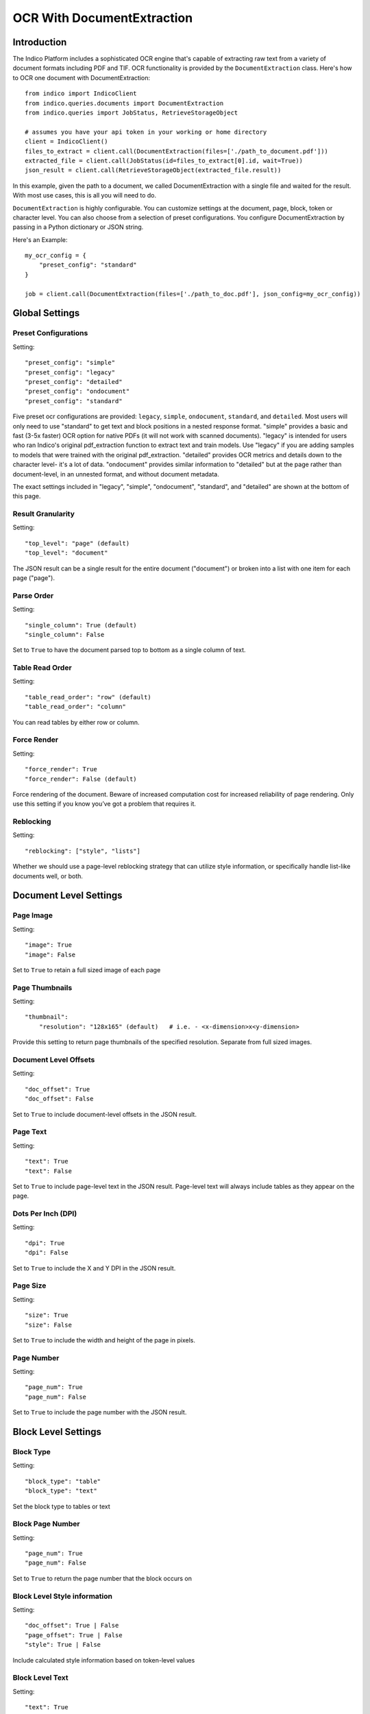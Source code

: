 OCR With DocumentExtraction
***************************

Introduction
============

The Indico Platform includes a sophisticated OCR engine that's capable of extracting raw
text from a variety of document formats including PDF and TIF. OCR functionality is provided
by the ``DocumentExtraction`` class. Here's how to OCR one document with DocumentExtraction::

    from indico import IndicoClient
    from indico.queries.documents import DocumentExtraction
    from indico.queries import JobStatus, RetrieveStorageObject

    # assumes you have your api token in your working or home directory
    client = IndicoClient()
    files_to_extract = client.call(DocumentExtraction(files=['./path_to_document.pdf']))
    extracted_file = client.call(JobStatus(id=files_to_extract[0].id, wait=True))
    json_result = client.call(RetrieveStorageObject(extracted_file.result))

In this example, given the path to a document, we called DocumentExtraction with a single file and waited for the result.
With most use cases, this is all you will need to do.

``DocumentExtraction`` is highly configurable. You can customize settings at the document, page, block, token or
character level. You can also choose from a selection of preset configurations. You configure DocumentExtraction
by passing in a Python dictionary or JSON string.

Here's an Example::

    my_ocr_config = {
        "preset_config": "standard"
    }

    job = client.call(DocumentExtraction(files=['./path_to_doc.pdf'], json_config=my_ocr_config))


Global Settings
===============

Preset Configurations
----------------------

Setting::

    "preset_config": "simple"
    "preset_config": "legacy"
    "preset_config": "detailed"
    "preset_config": "ondocument"
    "preset_config": "standard"

Five preset ocr configurations are provided: ``legacy``, ``simple``, ``ondocument``, ``standard``, 
and ``detailed``. Most users will only need to use "standard" to get text and block positions in 
a nested response format. "simple" provides a basic and fast (3-5x faster) OCR option for native PDFs 
(it will not work with scanned documents). "legacy" is intended for users who ran Indico's 
original pdf_extraction function to extract text and train models. Use "legacy" if you are 
adding samples to models that were trained with the original pdf_extraction. "detailed" provides 
OCR metrics and details down to the character level- it's a lot of data. "ondocument" provides 
similar information to "detailed" but at the page rather than document-level, in an unnested format, 
and without document metadata. 

The exact settings included in "legacy", "simple", "ondocument", "standard", and "detailed" 
are shown at the bottom of this page.

Result Granularity
------------------

Setting::

    "top_level": "page" (default)
    "top_level": "document"

The JSON result can be a single result for the entire document ("document") or
broken into a list with one item for each page ("page").

Parse Order
-----------

Setting::

    "single_column": True (default)
    "single_column": False

Set to ``True`` to have the document parsed top to bottom as a single column of text.

Table Read Order
----------------

Setting::

    "table_read_order": "row" (default)
    "table_read_order": "column"

You can read tables by either row or column.

Force Render
------------

Setting::

    "force_render": True
    "force_render": False (default)

Force rendering of the document. Beware of increased computation cost for increased reliability of page rendering.
Only use this setting if you know you’ve got a problem that requires it.

Reblocking
----------

Setting::

    "reblocking": ["style", "lists"]

Whether we should use a page-level reblocking strategy that can utilize style information, or
specifically handle list-like documents well, or both.


Document Level Settings
=======================

Page Image
----------

Setting::

    "image": True
    "image": False

Set to ``True`` to retain a full sized image of each page

Page Thumbnails
---------------

Setting::

    "thumbnail":
        "resolution": "128x165" (default)   # i.e. - <x-dimension>x<y-dimension>

Provide this setting to return page thumbnails of the specified resolution. Separate from full
sized images.

Document Level Offsets
----------------------

Setting::

    "doc_offset": True
    "doc_offset": False

Set to ``True`` to include document-level offsets in the JSON result.

Page Text
---------

Setting::

    "text": True
    "text": False

Set to ``True`` to include page-level text in the JSON result. Page-level text will always include tables
as they appear on the page.

Dots Per Inch (DPI)
-------------------

Setting::

    "dpi": True
    "dpi": False

Set to ``True`` to include the X and Y DPI in the JSON result.

Page Size
---------

Setting::

    "size": True
    "size": False

Set to ``True`` to include the width and height of the page in pixels.

Page Number
-----------

Setting::

    "page_num": True
    "page_num": False

Set to ``True`` to include the page number with the JSON result.


Block Level Settings
====================

Block Type
----------

Setting::

    "block_type": "table"
    "block_type": "text"

Set the block type to tables or text

Block Page Number
-----------------

Setting::

    "page_num": True
    "page_num": False

Set to ``True`` to return the page number that the block occurs on

Block Level Style information
-----------------------------

Setting::

    "doc_offset": True | False
    "page_offset": True | False
    "style": True | False

Include calculated style information based on token-level values

Block Level Text
----------------

Setting::

    "text": True
    "text": False

Set to ``True`` to include block level text in the JSON result

Block Position
--------------

Setting::

    "position":
        "format": "standard" | "edges" | "corners"
        ”units”: “pixels” | “percentage”

"standard" returns position as x, y, width, height. "edges" returns top, bottom, left, right.
"corners" returns top-left, top-right, bottom-left, bottom-right. In all cases the token and character
levels will also include “baseline”

Units "percentage" is 0 - 1 normalized values. Both sets of units use the top-left corner as (0, 0)


Token Level Settings
====================

Style
-----

Setting::

    "style": True
    "style": False

Return style information for the token. Example Return::

    {"bold": true, "underlined": true, "italics": true, "font_size": 14, "background_color": "hex", "text_color": "hex"}

Token Level Confidence
----------------------

Setting::

    "confidence": True
    "confidence": False

Set to ``True`` to include token-level confidence in the JSON result. Token-level confidence is
calculated from the character-level confidence values.

Token Page Number
-----------------

Setting::

    "page_num": True
    "page_num": False


Token Level Style information
-----------------------------

Setting::

    "doc_offset": True | False
    "page_offset": True | False
    "style": True | False


Token Level Text
----------------

Setting::

    "text": True
    "text": False


Token Level Position
--------------------

Setting::

    "position":
        "format": "standard" | "edges" | "corners"
        "units": "pixels" | "percentage"


Character Level Settings
========================

Alternative Characters
----------------------

Setting::

    "alternatives": True
    "alternatives": False

Include alternative OCR characters along with their associated confidences. Example Return::

    [{“o”: 0.1, “0”: 0.05}]

Character Level Offsets
-----------------------

Setting::

    "doc_index": True
    "doc_index": False

Similar to "offsets" but with only one value.

Other Character Level Settings
------------------------------

Settings::

    "page_index": True | False
    "block_index": True | False
    "token_index": True | False
    "text": True | False
    "style": True | False
    "confidence": True | False
    "page_num": True | False
    "position":
        "format": "standard" | "edges" | "corners"
        ”units”: “pixels” | “percentage”

The settings above serve a similar function to their token-level counterparts.


Metadata Settings
=================

Setting::

    {“FileSize” & “Pages” & ”Encrypted” & ”PageRot” & ”Title” & ”Author” & ”Creator” & ”Producer” & ”CreationDate” & ”ModDate” & ”PDFVersion” | "all"}

Include any of a variety of document metadata fields. Input format is anything that supports the python "in"
operation. (e.g. set, list, dict). Optionally, simply pass in “all” to get all available metadata.


Preset Configuration Details
============================

These are the exact settings included in the presets.

Settings included in presets::

    legacy = {
        "top_level": "document",
        "document": {"text"},
        "batch_size": 1,
    }

    simple = {
        "nest": True,
        "top_level": "document",
        "native_pdf": True,
        "document": {"text"},
        "pages": {"text", "size", "dpi", "doc_offset", "page_num", "image"},
        "blocks": {"text", "position", "doc_offset", "page_offset"},
        "batch_size": 1,
    }

    detailed = {
        "nest": True,
        "top_level": "document",
        "reblocking": {"style", "list", "inline-header"},
        "metadata": {"all"},
        "document": {"text"},
        "pages": {"image", "doc_offset", "text", "dpi", "size", "page_num"},
        "blocks": {"block_type", "doc_offset", "text", "style", "position"},
        "tokens": {"text", "page_num", "position", "style", "doc_offset", "confidence"},
        "chars": {"text", "position", "confidence", "doc_index", "alternate_ocr"},
        "batch_size": 1,
    }

    standard = {
        "nest": True,
        "top_level": "document",
        "native_pdf": False,
        "document": {"text"},
        "pages": {"text", "doc_offset", "page_num"},
        "blocks": {"text", "position", "doc_offset", "page_offset"},
        "batch_size": 1,
    }

    ondocument = {
        "top_level": "page",
        "nest": False,
        "reblocking": {"style", "lists", "inline-header"},
        "pages": {"text", "size", "dpi", "doc_offset", "page_num", "image", "thumbnail"},
        "blocks": {"text", "doc_offset", "page_offset", "position", "block_type", "page_num"},
        "tokens": {"text", "doc_offset", "page_offset", "block_offset", "position", "page_num", "style"},
        "chars": {"text", "doc_index", "block_index", "page_index", "page_num", "position"},
        "batch_size": 1
    }
